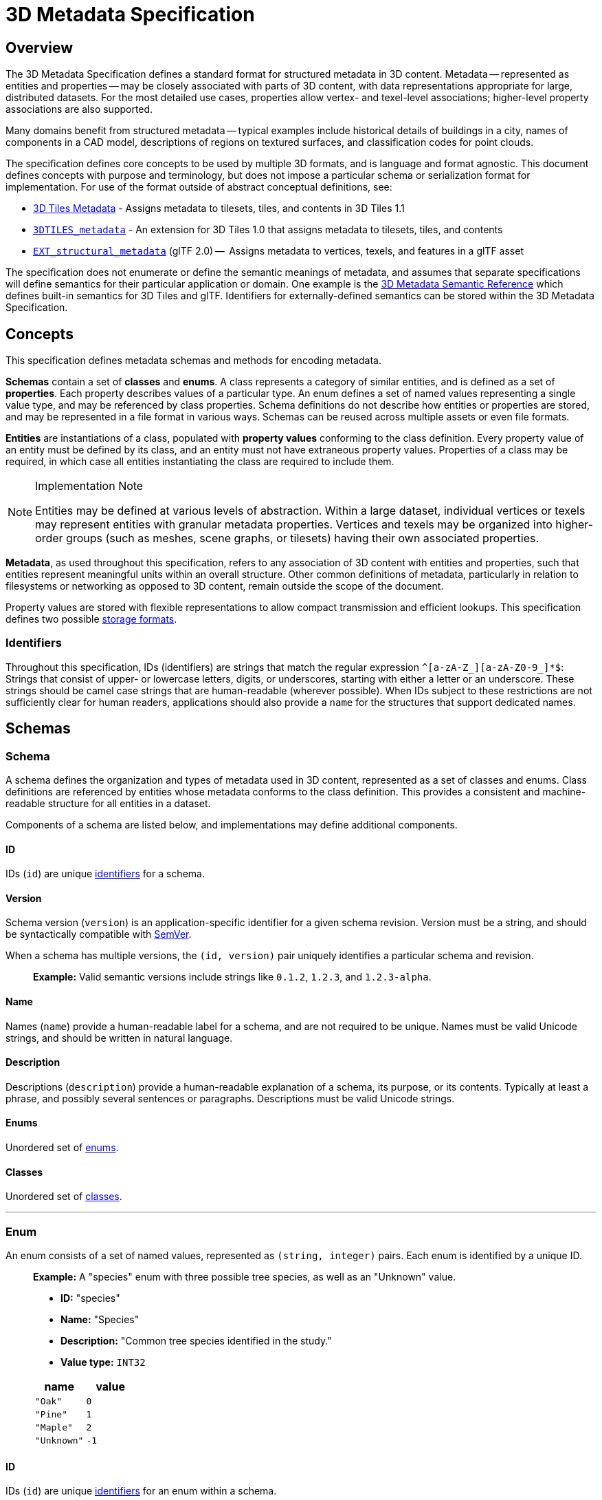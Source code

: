 
[#metadata-3d-metadata-specification]
= 3D Metadata Specification

[#metadata-overview]
== Overview

The 3D Metadata Specification defines a standard format for structured metadata in 3D content. Metadata -- represented as entities and properties -- may be closely associated with parts of 3D content, with data representations appropriate for large, distributed datasets. For the most detailed use cases, properties allow vertex- and texel-level associations; higher-level property associations are also supported.

Many domains benefit from structured metadata -- typical examples include historical details of buildings in a city, names of components in a CAD model, descriptions of regions on textured surfaces, and classification codes for point clouds.

The specification defines core concepts to be used by multiple 3D formats, and is language and format agnostic. This document defines concepts with purpose and terminology, but does not impose a particular schema or serialization format for implementation. For use of the format outside of abstract conceptual definitions, see:

* link:../../specification/README.md#metadata[3D Tiles Metadata] - Assigns metadata to tilesets, tiles, and contents in 3D Tiles 1.1
* link:../../../extensions/3DTILES_metadata/[`3DTILES_metadata`] - An extension for 3D Tiles 1.0 that assigns metadata to tilesets, tiles, and contents
* https://github.com/CesiumGS/glTF/tree/3d-tiles-next/extensions/2.0/Vendor/EXT_structural_metadata[`EXT_structural_metadata`] (glTF 2.0) --  Assigns metadata to vertices, texels, and features in a glTF asset

The specification does not enumerate or define the semantic meanings of metadata, and assumes that separate specifications will define semantics for their particular application or domain. One example is the link:./Semantics/[3D Metadata Semantic Reference] which defines built-in semantics for 3D Tiles and glTF. Identifiers for externally-defined semantics can be stored within the 3D Metadata Specification.

[#metadata-concepts]
== Concepts

This specification defines metadata schemas and methods for encoding metadata.

*Schemas* contain a set of *classes* and *enums*. A class represents a category of similar entities, and is defined as a set of *properties*. Each property describes values of a particular type. An enum defines a set of named values representing a single value type, and may be referenced by class properties. Schema definitions do not describe how entities or properties are stored, and may be represented in a file format in various ways. Schemas can be reused across multiple assets or even file formats.

*Entities* are instantiations of a class, populated with *property values* conforming to the class definition. Every property value of an entity must be defined by its class, and an entity must not have extraneous property values. Properties of a class may be required, in which case all entities instantiating the class are required to include them.

[NOTE]
.Implementation Note
====
Entities may be defined at various levels of abstraction. Within a large dataset, individual vertices or texels may represent entities with granular metadata properties. Vertices and texels may be organized into higher-order groups (such as meshes, scene graphs, or tilesets) having their own associated properties.
====

*Metadata*, as used throughout this specification, refers to any association of 3D content with entities and properties, such that entities represent meaningful units within an overall structure. Other common definitions of metadata, particularly in relation to filesystems or networking as opposed to 3D content, remain outside the scope of the document.

Property values are stored with flexible representations to allow compact transmission and efficient lookups. This specification defines two possible <<metadata-storage-formats,storage formats>>.


[#metadata-identifiers]
=== Identifiers

Throughout this specification, IDs (identifiers) are strings that match the regular expression `+^[a-zA-Z_][a-zA-Z0-9_]*$+`: Strings that consist of upper- or lowercase letters, digits, or underscores, starting with either a letter or an underscore. These strings should be camel case strings that are human-readable (wherever possible). When IDs subject to these restrictions are not sufficiently clear for human readers, applications should also provide a `name` for the structures that support dedicated names.

[#metadata-schemas]
== Schemas

[#metadata-schema]
=== Schema

A schema defines the organization and types of metadata used in 3D content, represented as a set of classes and enums. Class definitions are referenced by entities whose metadata conforms to the class definition. This provides a consistent and machine-readable structure for all entities in a dataset.

Components of a schema are listed below, and implementations may define additional components.

[#metadata-id]
==== ID

IDs (`id`) are unique <<metadata-identifiers,identifiers>> for a schema.

[#metadata-version]
==== Version

Schema version (`version`) is an application-specific identifier for a given schema revision. Version must be a string, and should be syntactically compatible with https://semver.org/[SemVer].

When a schema has multiple versions, the `(id, version)` pair uniquely identifies a particular schema and revision.

____
*Example:* Valid semantic versions include strings like `0.1.2`, `1.2.3`, and `1.2.3-alpha`.
____

[#metadata-name]
==== Name

Names (`name`) provide a human-readable label for a schema, and are not required to be unique. Names must be valid Unicode strings, and should be written in natural language.

[#metadata-description]
==== Description

Descriptions (`description`) provide a human-readable explanation of a schema, its purpose, or its contents. Typically at least a phrase, and possibly several sentences or paragraphs. Descriptions must be valid Unicode strings.

[#metadata-enums]
==== Enums

Unordered set of <<metadata-enum,enums>>.

[#metadata-classes]
==== Classes

Unordered set of <<metadata-class,classes>>.

'''

[#metadata-enum]
=== Enum

An enum consists of a set of named values, represented as `(string, integer)` pairs. Each enum is identified by a unique ID.

____
*Example:* A "species" enum with three possible tree species, as well as an "Unknown" value.

* *ID:* "species"
* *Name:* "Species"
* *Description:* "Common tree species identified in the study."
* *Value type:* `INT32`

|===
| name | value

| `"Oak"`
| `0`

| `"Pine"`
| `1`

| `"Maple"`
| `2`

| `"Unknown"`
| `-1`
|===
____

[#metadata-id-1]
==== ID

IDs (`id`) are unique <<metadata-identifiers,identifiers>> for an enum within a schema.

[#metadata-name-1]
==== Name

Names (`name`) provide a human-readable label for an enum, and are not required to be unique within a schema. Names must be valid Unicode strings, and should be written in natural language.

[#metadata-description-1]
==== Description

Descriptions (`description`) provide a human-readable explanation of an enum, its purpose, or its contents. Typically at least a phrase, and possibly several sentences or paragraphs. Descriptions must be valid Unicode strings.

[#metadata-values]
==== Values

An enum consists of a set of named values, represented as `(string, integer)` pairs. The following enum value types are supported: `INT8`, `UINT8`, `INT16`, `UINT16`, `INT32`, `UINT32`, `INT64`, and `UINT64`. See the <<metadata-component-type,Component Type>> section for definitions of each. Smaller enum types limit the range of possible enum values, and allow more efficient binary encoding. Duplicate names or values within the same enum are not allowed.

'''

[#metadata-class]
=== Class

Classes represent categories of similar entities, and are defined by a collection of one or more properties shared by the entities of a class. Each class has a unique ID within the schema, and each property has a unique ID within the class, to be used for references within the schema and externally.

[#metadata-id-2]
==== ID

IDs (`id`) are unique <<metadata-identifiers,identifiers>> for a class within a schema.

[#metadata-name-2]
==== Name

Names (`name`) provide a human-readable label for a class, and are not required to be unique within a schema. Names must be valid Unicode strings, and should be written in natural language.

[#metadata-description-2]
==== Description

Descriptions (`description`) provide a human-readable explanation of a class, its purpose, or its contents. Typically at least a phrase, and possibly several sentences or paragraphs. Descriptions must be valid Unicode strings.

[#metadata-properties]
==== Properties

Unordered set of <<metadata-property,properties>>.

'''

[#metadata-property]
=== Property

[#metadata-overview-1]
==== Overview

Properties describe the type and structure of values that may be associated with entities of a class. Entities may omit values for a property, unless the property is required. Entities must not contain values other than those defined by the properties of their class.

____
*Example:* The following example shows the basics of how classes describe the types of metadata. A `building` class describes the heights of various buildings in a dataset. Likewise, the `tree` class describes trees that have a height, species, and leaf color.

*building*

|===
| property | type | componentType

| height
| `SCALAR`
| `FLOAT32`
|===

*tree*

|===
| property | type | componentType | enumType

| height
| `SCALAR`
| `FLOAT32`
|

| species
| `ENUM`
|
| `species`

| leafColor
| `STRING`
|
|
|===
____

[#metadata-id-3]
==== ID

IDs (`id`) are unique <<metadata-identifiers,identifiers>> for a property within a class.

[#metadata-name-3]
==== Name

Names (`name`) provide a human-readable label for a property, and must be unique to a property within a class. Names must be valid Unicode strings, and should be written in natural language. Property names do not have inherent meaning; to provide such a meaning, a property must also define a <<metadata-semantic,semantic>>.

____
*Example:* A typical ID / Name pair, in English, would be `localTemperature` and `"Local Temperature"`. In Japanese, the name might be represented as "???". Because IDs are restricted to <<metadata-identifiers,identifiers>>, use of helpful property names is essential for clarity in many languages.
____

[#metadata-description-3]
==== Description

Descriptions (`description`) provide a human-readable explanation of a property, its purpose, or its contents. Typically at least a phrase, and possibly several sentences or paragraphs. Descriptions must be valid Unicode strings. To provide a machine-readable semantic meaning, a property must also define a <<metadata-semantic,semantic>>.

[#metadata-semantic]
==== Semantic

Property IDs, names, and descriptions do not have an inherent meaning. To provide a machine-readable meaning, properties may be assigned a semantic identifier string (`semantic`), indicating how the property's content should be interpreted. Semantic identifiers may be defined by the link:./Semantics/[3D Metadata Semantic Reference] or by external semantic references, and may be application-specific. Identifiers should be uppercase, with underscores as word separators.

____
*Example:* Semantic definitions might include temperature in degrees Celsius (e.g. `TEMPERATURE_DEGREES_CELSIUS`), time in milliseconds (e.g. `TIME_MILLISECONDS`), or mean squared error (e.g. `MEAN_SQUARED_ERROR`). These examples are only illustrative.
____

[#metadata-type]
==== Type

A property's type (`type`) describes the structure of the value given for each entity.

|===
| name | type

| SCALAR
| Single numeric component

| VEC2
| Fixed-length vector with two (2) numeric components

| VEC3
| Fixed-length vector with three (3) numeric components

| VEC4
| Fixed-length vector with four (4) numeric components

| MAT2
| 2x2 matrix with numeric components

| MAT3
| 3x3 matrix with numeric components

| MAT4
| 4x4 matrix with numeric components

| STRING
| A sequence of characters

| BOOLEAN
| True or false

| ENUM
| An enumerated type
|===

[#metadata-component-type]
==== Component Type

Scalar, vector, and matrix types comprise of numeric components. Each component is an instance of the property's component type (`componentType`), with the following component types supported:

|===
| name | componentType

| INT8
| Signed integer in the range `[-128, 127]`

| UINT8
| Unsigned integer in the range `[0, 255]`

| INT16
| Signed integer in the range `[-32768, 32767]`

| UINT16
| Unsigned integer in the range `[0, 65535]`

| INT32
| Signed integer in the range `[-2147483648, 2147483647]`

| UINT32
| Unsigned integer in the range `[0, 4294967295]`

| INT64
| Signed integer in the range `[-9223372036854775808, 9223372036854775807]`

| UINT64
| Unsigned integer in the range `[0, 18446744073709551615]`

| FLOAT32
| A number that can be represented as a 32-bit IEEE floating point number

| FLOAT64
| A number that can be represented as a 64-bit IEEE floating point number
|===

Floating-point properties (`FLOAT32` and `FLOAT64`) must not include values `NaN`, `+Infinity`, or `-Infinity`.

[NOTE]
.Implementation Note
====
Developers of authoring tools should be aware that many JSON implementations support only numeric values that can be represented as IEEE-754 double precision floating point numbers. Floating point numbers should be representable as double precision IEEE-754 floats when encoded in JSON. When those numbers represent property values (such as `noData`, `min`, or `max`) having lower precision (e.g. single-precision float, 8-bit integer, or 16-bit integer), the values should be rounded to the same precision in JSON to avoid any potential mismatches. Numeric property values encoded in binary storage are unaffected by these limitations of JSON implementations.
====

[#metadata-enum-type]
==== Enum Type

<<metadata-enums,Enum properties>> are denoted by `ENUM`. An enum property must additionally provide the ID of the specific enum it uses, referred to as its enum type (`enumType`).

[#metadata-arrays]
==== Arrays

A property can be declared to be a fixed- and variable-length array, consisting of elements of the given type. For fixed-length arrays, a count (`count`) denotes the number of elements in each array, and must be greater than or equal to 2. Variable-length arrays do not define a count and may have any length, including zero.

[#metadata-normalized-values]
==== Normalized Values

Normalized properties (`normalized`) provide a compact alternative to larger floating-point types. Normalized values are stored as integers, but when accessed are transformed to floating-point according to the following equations:

|===
| componentType | int to float | float to int

| INT8
| `f = max(i / 127.0, -1.0)`
| `i = round(f * 127.0)`

| UINT8
| `f = i / 255.0`
| `i = round(f * 255.0)`

| INT16
| `f = max(i / 32767.0, -1.0)`
| `i = round(f * 32767.0)`

| UINT16
| `f = i / 65535.0`
| `i = round(f * 65535.0)`

| INT32
| `f = max(i / 2147483647.0, -1.0)`
| `i = round(f * 2147483647.0)`

| UINT32
| `f = i / 4294967295.0`
| `i = round(f * 4294967295.0)`

| INT64
| `f = max(i / 9223372036854775807.0, -1.0)`
| `i = round(f * 9223372036854775807.0)`

| UINT64
| `f = i / 18446744073709551615.0`
| `i = round(f * 18446744073709551615.0)`
|===

`normalized` is only applicable to scalar, vector, and matrix types with integer component types.

[NOTE]
.Implementation Note
====
Depending on the implementation and the chosen integer type, there may be some loss of precision in values after denormalization. For example, if the implementation uses 32-bit floating point variables to represent the value of a normalized 32-bit integer, there are only 23 bits in the mantissa of the float, and lower bits will be truncated by denormalization. Client implementations should use higher precision floats when appropriate for correctly representing the result.
====

[#metadata-offset-and-scale]
==== Offset and Scale

A property may declare an offset (`offset`) and scale (`scale`) to apply to property values. This is useful when mapping property values to a different range.

The `offset` and `scale` can be defined for types that either have a floating-point `componentType`, or when `normalized` is set to `true`. This applies to `SCALAR`, `VECN`, and `MATN` types, and to fixed-length arrays of these types. The structure of `offset` and `scale` is explained in the <<metadata-property-values-structure,Property Values Structure>> section.

The following equation is used to transform the original property value into the actual value that is used by the client:

`transformedValue = offset + scale * normalize(value)`

These operations are applied component-wise, both for array elements and for vector and matrix components.

The transformation that is described here allows arbitrary source value ranges to be mapped to arbitrary target value ranges, by first computing the `float` value for the original `normalized` value, and then mapping that floating point range to the desired target range.

[NOTE]
.Implementation Note
====
The result of transforming a `normalized` integer value into a floating point value may be lossy, as described in the <<metadata-normalized-values,section about Normalized Values>>. Depending on the range of property values, the values of `offset` and `scale`, and the floating point precision that is used in the client implementation, the computation may cause low-significance bits to be truncated from the final result. Client implementations should retain as much precision as reasonably possible.
====

When the `offset` for a property is not given, then is is assumed to be `0` for each component of the respective type. When the `scale` value of a property is not given, then it is assumed to be `1` for each component of the respective type. _Instances_ of the class that defines the respective property can override the offset- and scale factors, to account for the actual range of property values that are provided by the instance.

[#metadata-minimum-and-maximum-values]
==== Minimum and Maximum Values

Properties may specify a minimum (`min`) and maximum (`max`) value. Minimum and maximum values represent component-wise bounds of the valid range of values for a property. Both values are _inclusive_, meaning that they denote the smallest and largest allowed value, respectively.

The `min` and `max` value can be defined for `SCALAR`, `VECN`, and `MATN` types with numeric component types, and for fixed-length arrays of these types. The structure of `min` and `max` is explained in the <<metadata-property-values-structure,Property Values Structure>> section.

For properties that are `normalized`, the component type of `min` and `max` is a floating point type. Their values represent the bounds of the final, transformed property values. This includes the normalization and `offset`- or `scale` computations, as well as other transforms or constraints that are not part of the class definition itself: A `normalized` unsigned value is in the range [0.0, 1.0] after the normalization has been applied, but [`min`, `max`] may specify a different value range.

For all other properties, the component type of `min` and `max` matches the `componentType` of the property, and the values are the bounds of the original property values.

____
*Example:* A property storing GPS coordinates might define a range of `[-180, 180]` degrees for longitude values and `[-90, 90]` degrees for latitude values.
____

Property values outside the `[minimum, maximum]` range are not allowed, with the exception of `noData` values.

[#metadata-required-properties-no-data-values-and-default-values]
==== Required Properties, No Data Values, and Default Values

When associated property values must exist for all entities of a class, a property is considered required (`required`).

Individual elements in an array or individual components in a vector or matrix cannot be marked as required; only the property itself can be marked as required.

Properties may optionally specify a No Data value (`noData`, or "sentinel value") to be used when property values do not exist. A `noData` value may be provided for any `type` except `BOOLEAN`. For `ENUM` types, a `noData` value should contain the name of the enum value as a string, rather than its integer value. The structure of the `noData` value is explained in the <<metadata-property-values-structure,Property Values Structure>> section.

A `noData` value is especially useful when only some entities in a property table are missing property values (see <<metadata-binary-table-format,Binary Table Format>>). Otherwise if all entities are missing property values the column may be omitted from the table and a `noData` value need not be provided. Entities encoded in the <<metadata-json-format,JSON Format>> may omit the property instead of providing a `noData` value. `noData` values and omitted properties are functionally equivalent.

A default value (`default`) may be provided for missing property values. For `ENUM` types, a `default` value should contain the name of the enum value as a string, rather than its integer value. For all other cases, the structure of the `default` value is explained in the <<metadata-property-values-structure,Property Values Structure>> section.

If a default value is not provided, the behavior when encountering missing property values is implementation-defined.

____
*Example:* In the example below, a "tree" class is defined with `noData` indicating a specific enum value to be interpreted as missing data.

|===
| property | componentType | required | noData

| height
| `FLOAT32`
| ?
|

| species
| `ENUM`
|
| `"Unknown"`

| leafColor
| `STRING`
| ?
|
|===
____

[#metadata-property-values-structure]
==== Property Values Structure

Property values that appear as part of the class definition are the offset, scale, minimum, maximum, default values and no-data values. The structure of these values inside the class definition depends on the type of the property. For `SCALAR` (non-array) types, they are single values. For all other cases, they are arrays:

* For `SCALAR` array types with fixed length `count`, they are arrays with length `count`.
* For `VECN` types, they are arrays, with length `N`.
* For `MATN` types, they are arrays, with length `N * N`.
* For `VECN` array types with fixed length `count`, they are arrays with length `count`, where each array element is itself an array of length `N`
* For `MATN` array types with fixed length `count`, they are arrays with length `count`, where each array element is itself an array of length `N * N`.

For `noData` values and numeric values that are not `normalized`, the type of the innermost elements of these arrays corresponds to the `componentType`. For numeric values that are `normalized`, the innermost elements are floating-point values.

[#metadata-storage-formats]
== Storage Formats

[#metadata-overview-2]
=== Overview

Schemas provide templates for entities, but creating an entity requires specific property values and storage. This section covers two storage formats for entity metadata:

* *Binary Table Format* - property values are stored in parallel 1D arrays, encoded as binary data
* *JSON Format* - property values are stored in key/value dictionaries, encoded as JSON objects

Both formats are suitable for general purpose metadata storage. Binary formats may be preferable for larger quantities of metadata.

Additional serialization methods may be defined outside of this specification. For example, property values could be stored in texture channels or retrieved from a REST API as XML data.

[NOTE]
.Implementation Note
====
Any specification that references 3D Metadata must state explicitly which storage formats are supported, or define its own serialization. For example, the https://github.com/CesiumGS/glTF/tree/3d-tiles-next/extensions/2.0/Vendor/EXT_structural_metadata[`EXT_structural_metadata`] glTF extension implements the binary table format described below, and defines an additional image-based format for per-texel metadata.
====

[#metadata-binary-table-format]
=== Binary Table Format

[#metadata-overview-3]
==== Overview

The binary table format is similar to a database table where entities are rows and properties are columns. Each column represents one of the properties of the class. Each row represents a single entity conforming to the class.

image::figures/table-format.png[Table Format,1000px]

The rows of a table are addressed by an integer index called an *entity ID*. Entity IDs are always numbered `+0, 1, ..., N - 1+` where `N` is the number of rows in the table.

Property values are stored in parallel arrays called *property arrays*, one per column. Each property array stores values for a single property. The `i-th` value of each property array is the value of that property for the entity with an entity ID of `i`.

Binary encoding is efficient for runtime use, and scalable to large quantities of metadata. Because property arrays contain elements of a single type, bitstreams may be tightly packed or may use compression methods appropriate for a particular data type.

Property values are binary-encoded according to their data type, in little-endian format. Values are tightly packed: there is no padding between values.

[#metadata-scalars]
==== Scalars

A scalar value is encoded based on the `componentType`. Multiple values are packed tightly in the same buffer. The following data types are supported:

|===
| Name | Description

| INT8
| 8-bit two's complement signed integer

| UINT8
| 8-bit unsigned integer

| INT16
| 16-bit two's complement signed integer

| UINT16
| 16-bit unsigned integer

| INT32
| 32-bit two's complement signed integer

| UINT32
| 32-bit unsigned integer

| INT64
| 64-bit two's complement signed integer

| UINT64
| 64-bit unsigned integer

| FLOAT32
| 32-bit IEEE floating point number

| FLOAT64
| 64-bit IEEE floating point number
|===

[#metadata-vectors]
==== Vectors

Vector components are tightly packed and encoded based on the `componentType`.

[#metadata-matrices]
==== Matrices

Matrix components are tightly packed in column-major order and encoded based on the `componentType`.

[#metadata-booleans]
==== Booleans

A boolean value is encoded as a single bit, either 0 (`false`) or 1 (`true`). Multiple boolean values are packed tightly in the same buffer. These buffers of tightly-packed bits are sometimes referred to as bitstreams.

For a table with `N` rows, the buffer that stores these boolean values will consist of `ceil(N / 8)` bytes. When `N` is not divisible by 8, then the unused bits of the last byte of this buffer must be set to 0.

[NOTE]
.Implementation Note
====
Example accessing a boolean value for entity ID `i`.

[,js]
----
byteIndex = floor(i / 8)
bitIndex = i % 8
bitValue = (buffer[byteIndex] >> bitIndex) & 1
value = bitValue == 1
----
====

[#metadata-strings]
==== Strings

A string value is a UTF-8 encoded byte sequence. Multiple strings are packed tightly in the same buffer.

Because string lengths may vary, a *string offset* buffer is used to identify strings in the buffer. If there are `N` strings in the property array, the string offset buffer has `N + 1` elements. The first `N` of these point to the first byte of each string, while the last points to the byte immediately after the last string. The number of bytes in the `i-th` string is given by `stringOffset[i + 1] - stringOffset[i]`. UTF-8 encodes each character as 1-4 bytes, so string offsets do not necessarily represent the number of characters in the string.

The data type used for offsets is defined by a *string offset type*, which may be `UINT8`, `UINT16`, `UINT32`, or `UINT64`.

____
*Example:* Three UTF-8 strings, binary-encoded in a buffer.

image::figures/unicode-strings.png[String property example]
____

[#metadata-enums-1]
==== Enums

Enums are encoded as integer values according to the enum value type (see <<metadata-enums,Enums>>). Any integer data type supported for <<metadata-scalars,Scalars>> may be used for enum values.

[#metadata-fixed-length-arrays]
==== Fixed-Length Arrays

A fixed-length array value is encoded as a tightly packed array of `count` elements, where each element is encoded according to the `type`.

[#metadata-variable-length-arrays]
==== Variable-Length Arrays

Variable-length arrays use an additional *array offset* buffer. The `i-th` value in the array offset buffer is an element index -- not a byte offset -- identifying the beginning of the `i-th` array. String values within an array may have inconsistent lengths, requiring both array offset and *string offset* buffers (see: <<metadata-strings,Strings>>).

The data type used for offsets is defined by an *array offset type*, which may be `UINT8`, `UINT16`, `UINT32`, or `UINT64`.

If there are `N` arrays in the property array, the array offset buffer has `N + 1` elements. The first `N` of these point to the first element of an array within the property array, or within a string offset buffer for string component types. The last value points to a (non-existent) element immediately following the last array element.

For each case below, the offset of an array element `i` within its binary storage is expressed in terms of entity ID `id` and element index `i`.

|===
| Type | Offset type | Offset

| `STRING`
| byte offset
| `stringOffset[arrayOffset[id] + i]`

| All other types
| array index
| `arrayOffset[id] + i`
|===

Each expression in the table above defines an index into the underlying property array. For a property array of `SCALAR` elements with `FLOAT32` component type, index `3` corresponds to byte offset `3 * sizeof(FLOAT32)`. For a property array of `VEC4` elements with `FLOAT32` component type, index `3` corresponds to byte offset `3 * 4 * sizeof(FLOAT32) = 48`. For an array of `BOOLEAN` elements, offset `3` would correspond to _bit_ offset `3`.

____
*Example:* Five variable-length arrays of UINT8 components, binary-encoded in a buffer. The associated property definition would be `type = "SCALAR"`, `componentType = "UINT8"`, and `array = true`.

image::figures/array-of-ints.png[Variable-length array,640px]
____

____
*Example:* Two variable-length arrays of strings, binary-encoded in a buffer. The associated property definition would be `type = "STRING"` and `array = true` (variable-length). Observe that the last element of the array offset buffer points to the last element of the string offset buffer. This is because the last valid string offset is the next-to-last element of the string offset buffer.

image::figures/array-of-strings.png[Variable-length array of string]
____

[#metadata-json-format]
=== JSON Format

[#metadata-overview-4]
==== Overview

JSON encoding is useful for storing a small number of entities in human readable form.

Each entity is represented as a JSON object with its `class` identified by a string ID. Property values are defined in a key/value `properties` dictionary, having property IDs as its keys. Property values are encoded as corresponding JSON types: numeric types are represented as `number`, booleans as `boolean`, strings as `string`, enums as `string`, vectors and matrices as `array` of `number`, and arrays as `array` of the containing type.

____
*Example:* The following example demonstrates usage for both fixed- and variable-length arrays:

_An enum, "basicEnum", composed of three `(name: value)` pairs:_

|===
| name | value

| `"Enum A"`
| `0`

| `"Enum B"`
| `1`

| `"Enum C"`
| `2`
|===

_A class, "basicClass", composed of ten properties. `stringArrayProperty` count is undefined and therefore variable-length._

|===
| id | type | componentType | array | count | enumType | required

| floatProperty
| `SCALAR`
| `FLOAT64`
| `false`
|
|
| ?

| integerProperty
| `SCALAR`
| `INT32`
| `false`
|
|
| ?

| vectorProperty
| `VEC2`
| `FLOAT32`
| `false`
|
|
| ?

| floatArrayProperty
| `SCALAR`
| `FLOAT32`
| `true`
| 3
|
| ?

| vectorArrayProperty
| `VEC2`
| `FLOAT32`
| `true`
| 2
|
| ?

| booleanProperty
| `BOOLEAN`
|
| `false`
|
|
| ?

| stringProperty
| `STRING`
|
| `false`
|
|
| ?

| enumProperty
| `ENUM`
|
| `false`
|
| `basicEnum`
| ?

| stringArrayProperty
| `STRING`
|
| `true`
|
|
| ?

| optionalProperty
| `STRING`
|
| `false`
|
|
|
|===

_A single entity encoded in JSON. Note that the optional property is omitted in this example._

[source,json]
----
{
  "entity": {
    "class": "basicClass",
    "properties": {
      "floatProperty": 1.5,
      "integerProperty": -90,
      "vectorProperty": [0.0, 1.0],
      "floatArrayProperty": [1.0, 0.5, -0.5],
      "vectorArrayProperty": [[0.0, 1.0], [1.0, 2.0]],
      "booleanProperty": true,
      "stringProperty": "x123",
      "enumProperty": "Enum B",
      "stringArrayProperty": ["abc", "12345", "?????????"]
    }
  }
}
----
____

[#metadata-scalars-1]
==== Scalars

All component types (`INT8`, `UINT8`, `INT16`, `UINT16`, `INT32`, `UINT32`, `INT64`, `UINT64`, `FLOAT32`, and `FLOAT64`) are encoded as JSON numbers. Floating point values must be representable as IEEE floating point numbers.

[NOTE]
.Implementation Note
====
For numeric types the size in bits is made explicit. Even though JSON only has a single `number` type for all integers and floating point numbers, the application that consumes the JSON may make a distinction. For example, C and C{pp} have several different integer types such as `uint8_t`, `uint32_t`. The application is responsible for interpreting the metadata using the type specified in the property definition.
====

[#metadata-vectors-1]
==== Vectors

Vectors are encoded as a JSON array of numbers.

[#metadata-matrices-1]
==== Matrices

Matrices are encoded as a JSON array of numbers in column-major order.

[#metadata-booleans-1]
==== Booleans

Booleans are encoded as a JSON boolean, either `true` or `false`.

[#metadata-strings-1]
==== Strings

Strings are encoded as JSON strings.

[#metadata-enums-2]
==== Enums

Enums are encoded as JSON strings using the name of the enum value rather than the integer value. Therefore the enum value type, if specified, is ignored for the JSON encoding.

[#metadata-arrays-1]
==== Arrays

Arrays are encoded as JSON arrays, where each element is encoded according to the `type`. When a count is specified, the length of the JSON array must match the count. Otherwise, for variable-length arrays, the JSON array may be any length, including zero-length.

